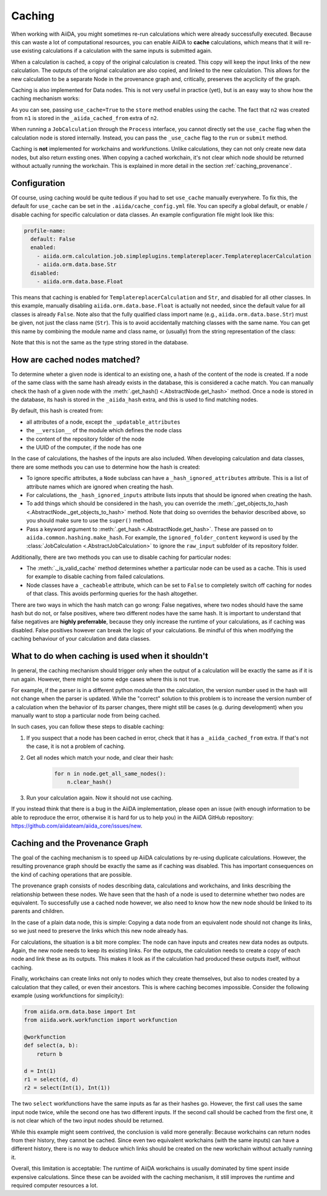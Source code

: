 .. _caching:

Caching
=======

When working with AiiDA, you might sometimes re-run calculations which were already successfully executed. Because this can waste a lot of computational resources, you can enable AiiDA to **cache** calculations, which means that it will re-use existing calculations if a calculation with the same inputs is submitted again.

When a calculation is cached, a copy of the original calculation is created. This copy will keep the input links of the new calculation. The outputs of the original calculation are also copied, and linked to the new calculation. This allows for the new calculation to be a separate Node in the provenance graph and, critically, preserves the acyclicity of the graph.

Caching is also implemented for Data nodes. This is not very useful in practice (yet), but is an easy way to show how the caching mechanism works:

.. ipython::
    :verbatim:

    In [1]: from __future__ import print_function

    In [2]: from aiida.orm.data.base import Str

    In [3]: n1 = Str('test string')

    In [4]: n1.store()
    Out[4]: u'test string'

    In [5]: n2 = Str('test string')

    In [6]: n2.store(use_cache=True)
    Out[6]: u'test string'

    In [7]: print('UUID of n1:', n1.uuid)
    UUID of n1: 956109e1-4382-4240-a711-2a4f3b522122

    In [8]: print('n2 is cached from:', n2.get_extra('_aiida_cached_from'))
    n2 is cached from: 956109e1-4382-4240-a711-2a4f3b522122

As you can see, passing ``use_cache=True`` to the ``store`` method enables using the cache. The fact that ``n2`` was created from ``n1`` is stored in the ``_aiida_cached_from`` extra of ``n2``.

When running a ``JobCalculation`` through the ``Process`` interface, you cannot directly set the ``use_cache`` flag when the calculation node is stored internally. Instead, you can pass the ``_use_cache`` flag to the ``run`` or ``submit`` method.

Caching is **not** implemented for workchains and workfunctions. Unlike calculations, they can not only create new data nodes, but also return exsting ones. When copying a cached workchain, it's not clear which node should be returned without actually running the workchain. This is explained in more detail in the section :ref:`caching_provenance`.

Configuration
-------------

Of course, using caching would be quite tedious if you had to set ``use_cache`` manually everywhere. To fix this, the default for ``use_cache`` can be set in the ``.aiida/cache_config.yml`` file. You can specify a global default, or enable / disable caching for specific calculation or data classes. An example configuration file might look like this:

.. code:: yaml

    profile-name:
      default: False
      enabled:
        - aiida.orm.calculation.job.simpleplugins.templatereplacer.TemplatereplacerCalculation
        - aiida.orm.data.base.Str
      disabled:
        - aiida.orm.data.base.Float

This means that caching is enabled for ``TemplatereplacerCalculation`` and ``Str``, and disabled for all other classes. In this example, manually disabling ``aiida.orm.data.base.Float`` is actually not needed, since the default value for all classes is already ``False``. Note also that the fully qualified class import name (e.g., ``aiida.orm.data.base.Str``) must be given, not just the class name (``Str``). This is to avoid accidentally matching classes with the same name. You can get this name by combining the module name and class name, or (usually) from the string representation of the class:

.. ipython::
    :verbatim:

    In [1]: Str.__module__ + '.' + Str.__name__
    Out[1]: 'aiida.orm.data.base.Str'

    In [2]: str(Str)
    Out[2]: "<class 'aiida.orm.data.base.Str'>"

Note that this is not the same as the type string stored in the database.

How are cached nodes matched?
-----------------------------

To determine wheter a given node is identical to an existing one, a hash of the content of the node is created. If a node of the same class with the same hash already exists in the database, this is considered a cache match. You can manually check the hash of a given node with the :meth:`.get_hash() <.AbstractNode.get_hash>` method. Once a node is stored in the database, its hash is stored in the ``_aiida_hash`` extra, and this is used to find matching nodes.

By default, this hash is created from:

* all attributes of a node, except the ``_updatable_attributes``
* the ``__version__`` of the module which defines the node class
* the content of the repository folder of the node
* the UUID of the computer, if the node has one

In the case of calculations, the hashes of the inputs are also included. When developing calculation and data classes, there are some methods you can use to determine how the hash is created:

* To ignore specific attributes, a ``Node`` subclass can have a ``_hash_ignored_attributes`` attribute. This is a list of attribute names which are ignored when creating the hash.
* For calculations, the ``_hash_ignored_inputs`` attribute lists inputs that should be ignored when creating the hash.
* To add things which should be considered in the hash, you can override the :meth:`_get_objects_to_hash <.AbstractNode._get_objects_to_hash>` method. Note that doing so overrides the behavior described above, so you should make sure to use the ``super()`` method.
* Pass a keyword argument to :meth:`.get_hash <.AbstractNode.get_hash>`. These are passed on to ``aiida.common.hashing.make_hash``. For example, the ``ignored_folder_content`` keyword is used by the :class:`JobCalculation <.AbstractJobCalculation>` to ignore the ``raw_input`` subfolder of its repository folder.

Additionally, there are two methods you can use to disable caching for particular nodes:

* The :meth:`._is_valid_cache` method determines whether a particular node can be used as a cache. This is used for example to disable caching from failed calculations.
* Node classes have a ``_cacheable`` attribute, which can be set to ``False`` to completely switch off caching for nodes of that class. This avoids performing queries for the hash altogether.

There are two ways in which the hash match can go wrong: False negatives, where two nodes should have the same hash but do not, or false positives, where two different nodes have the same hash. It is important to understand that false negatives are **highly preferrable**, because they only increase the runtime of your calculations, as if caching was disabled. False positives however can break the logic of your calculations. Be mindful of this when modifying the caching behaviour of your calculation and data classes.

.. _caching_error:

What to do when caching is used when it shouldn't
-------------------------------------------------

In general, the caching mechanism should trigger only when the output of a calculation will be exactly the same as if it is run again. However, there might be some edge cases where this is not true.

For example, if the parser is in a different python module than the calculation, the version number used in the hash will not change when the parser is updated. While the "correct" solution to this problem is to increase the version number of a calculation when the behavior of its parser changes, there might still be cases (e.g. during development) when you manually want to stop a particular node from being cached.

In such cases, you can follow these steps to disable caching:

1. If you suspect that a node has been cached in error, check that it has a ``_aiida_cached_from`` extra. If that's not the case, it is not a problem of caching.
2. Get all nodes which match your node, and clear their hash:

    .. code:: python

        for n in node.get_all_same_nodes():
            n.clear_hash()
3. Run your calculation again. Now it should not use caching.

If you instead think that there is a bug in the AiiDA implementation, please open an issue (with enough information to be able to reproduce the error, otherwise it is hard for us to help you) in the AiiDA GitHub repository: https://github.com/aiidateam/aiida_core/issues/new.

.. _caching_provenance:

Caching and the Provenance Graph
--------------------------------

The goal of the caching mechanism is to speed up AiiDA calculations by re-using duplicate calculations. However, the resulting provenance graph should be exactly the same as if caching was disabled. This has important consequences on the kind of caching operations that are possible.

The provenance graph consists of nodes describing data, calculations and workchains, and links describing the relationship between these nodes. We have seen that the hash of a node is used to determine whether two nodes are equivalent. To successfully use a cached node however, we also need to know how the new node should be linked to its parents and children.

In the case of a plain data node, this is simple: Copying a data node from an equivalent node should not change its links, so we just need to preserve the links which this new node already has.

For calculations, the situation is a bit more complex: The node can have inputs and creates new data nodes as outputs. Again, the new node needs to keep its existing links. For the outputs, the calculation needs to create a copy of each node and link these as its outputs. This makes it look as if the calculation had produced these outputs itself, without caching.

Finally, workchains can create links not only to nodes which they create themselves, but also to nodes created by a calculation that they called, or even their ancestors. This is where caching becomes impossible. Consider the following example (using workfunctions for simplicity):

.. code:: python

    from aiida.orm.data.base import Int
    from aiida.work.workfunction import workfunction

    @workfunction
    def select(a, b):
        return b

    d = Int(1)
    r1 = select(d, d)
    r2 = select(Int(1), Int(1))

The two ``select`` workfunctions have the same inputs as far as their hashes go. However, the first call uses the same input node twice, while the second one has two different inputs. If the second call should be cached from the first one, it is not clear which of the two input nodes should be returned.

While this example might seem contrived, the conclusion is valid more generally: Because workchains can return nodes from their history, they cannot be cached. Since even two equivalent workchains (with the same inputs) can have a different history, there is no way to deduce which links should be created on the new workchain without actually running it.

Overall, this limitation is acceptable: The runtime of AiiDA workchains is usually dominated by time spent inside expensive calculations. Since these can be avoided with the caching mechanism, it still improves the runtime and required computer resources a lot.
